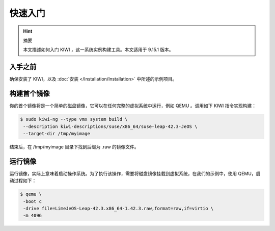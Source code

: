 -----------------------------------------
快速入门
-----------------------------------------

.. hint::

   摘要

   本文描述如何入门 KIWI ，这一系统实例构建工具。本文适用于 9.15.1 版本。

入手之前
=================================

确保安装了 KIWI，以及 :doc:`安装 </Installation/Installation>` 中所述的示例项目。

构建首个镜像
=================================

你的首个镜像将是一个简单的磁盘镜像，它可以在任何完整的虚拟系统中运行，例如 QEMU 。调用如下 KIWI 指令实现构建：

.. code-block:: shell

   $ sudo kiwi-ng --type vmx system build \
    --description kiwi-descriptions/suse/x86_64/suse-leap-42.3-JeOS \
    --target-dir /tmp/myimage


结束后，在 /tmp/myimage 目录下找到后缀为 .raw 的镜像文件。

运行镜像
=================================

运行镜像，实际上意味着启动操作系统。为了执行该操作，需要将磁盘镜像挂载到虚拟系统，在我们的示例中，使用 QEMU，启动过程如下：

.. code-block:: shell

   $ qemu \
    -boot c
    -drive file=LimeJeOS-Leap-42.3.x86_64-1.42.3.raw,format=raw,if=virtio \
    -m 4096


